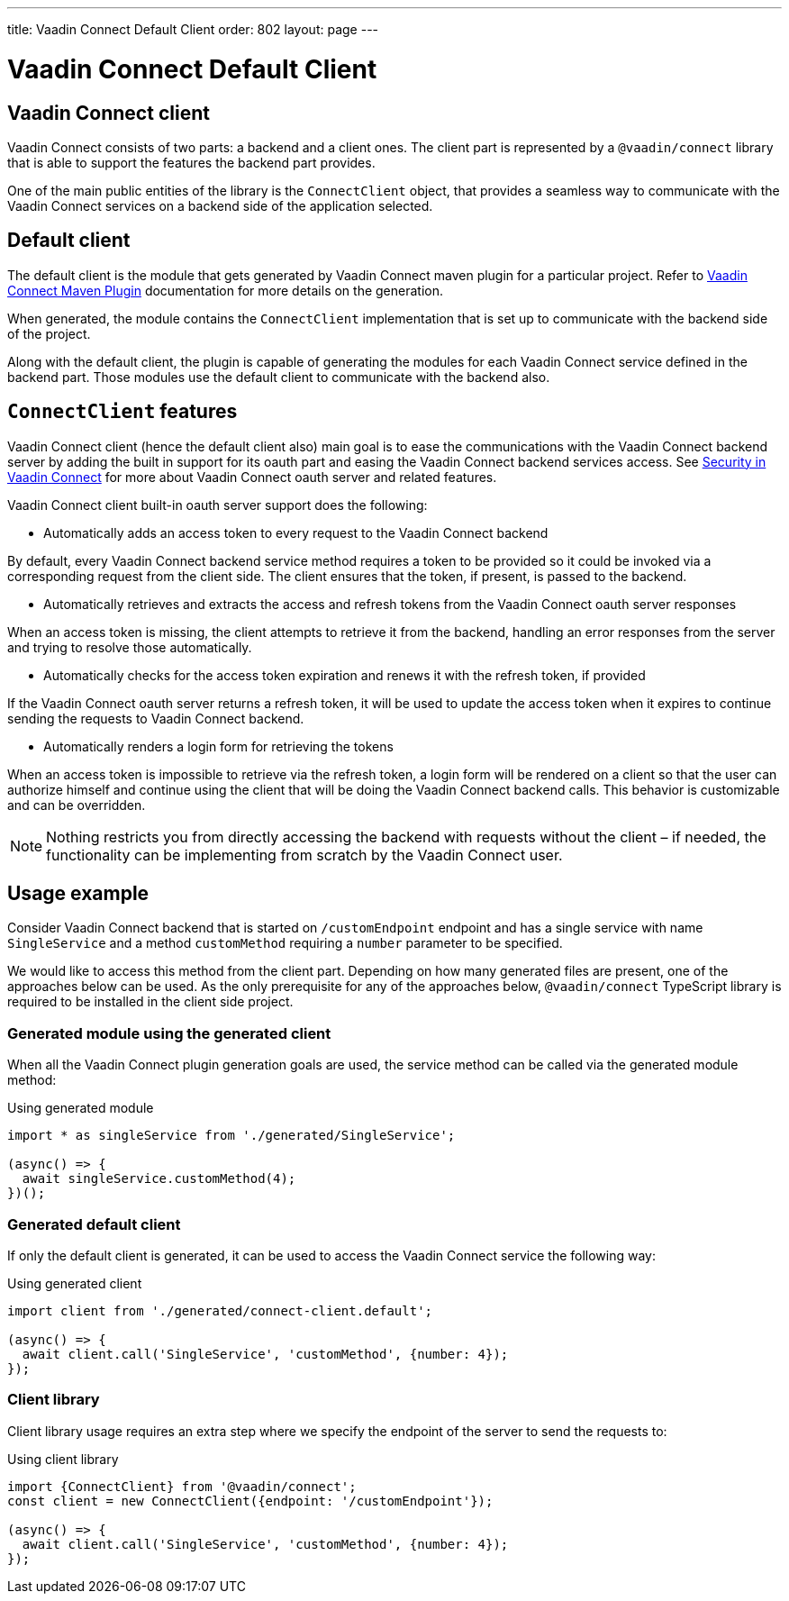 ---
title: Vaadin Connect Default Client
order: 802
layout: page
---

= Vaadin Connect Default Client

== Vaadin Connect client

Vaadin Connect consists of two parts: a backend and a client ones.
The client part is represented by a `@vaadin/connect` library that is able to support the features the backend part provides.

One of the main public entities of the library is the `ConnectClient` object, that provides a seamless way to communicate with the
Vaadin Connect services on a backend side of the application selected.

== Default client

The default client is the module that gets generated by Vaadin Connect maven plugin for a particular project.
Refer to <<./vaadin-connect-maven-plugin#,Vaadin Connect Maven Plugin>> documentation for more details on the generation.

When generated, the module contains the `ConnectClient` implementation that is set up to communicate with the
backend side of the project.

Along with the default client, the plugin is capable of generating the modules for each Vaadin Connect service defined in the backend part.
Those modules use the default client to communicate with the backend also.

== `ConnectClient` features

Vaadin Connect client (hence the default client also) main goal is to ease the communications with the Vaadin Connect backend server
by adding the built in support for its oauth part and easing the Vaadin Connect backend services access.
See <<./security#,Security in Vaadin Connect>> for more about Vaadin Connect oauth server and related features.

Vaadin Connect client built-in oauth server support does the following:

* Automatically adds an access token to every request to the Vaadin Connect backend

By default, every Vaadin Connect backend service method requires a token to be provided so it could be invoked via a corresponding request from the client side.
The client ensures that the token, if present, is passed to the backend.

* Automatically retrieves and extracts the access and refresh tokens from the Vaadin Connect oauth server responses

When an access token is missing, the client attempts to retrieve it from the backend, handling an error responses
from the server and trying to resolve those automatically.

* Automatically checks for the access token expiration and renews it with the refresh token, if provided

If the Vaadin Connect oauth server returns a refresh token, it will be used to update the access token when it expires to continue
sending the requests to Vaadin Connect backend.

* Automatically renders a login form for retrieving the tokens

When an access token is impossible to retrieve via the refresh token, a login form will be rendered on a client so that the user can authorize
himself and continue using the client that will be doing the Vaadin Connect backend calls.
This behavior is customizable and can be overridden.

[NOTE]
====
Nothing restricts you from directly accessing the backend with requests without the client – if needed, the functionality can be
implementing from scratch by the Vaadin Connect user.
====

== Usage example

Consider Vaadin Connect backend that is started on `/customEndpoint` endpoint and has a single service with name `SingleService`
and a method `customMethod` requiring a `number` parameter to be specified.

We would like to access this method from the client part.
Depending on how many generated files are present, one of the approaches below can be used.
As the only prerequisite for any of the approaches below, `@vaadin/connect` TypeScript library is required to be installed in the
client side project.

=== Generated module using the generated client

When all the Vaadin Connect plugin generation goals are used, the service method can be called via the generated module method:

.Using generated module
[source, typescript]
[[generated-module]]
----
import * as singleService from './generated/SingleService';

(async() => {
  await singleService.customMethod(4);
})();
----

=== Generated default client

If only the default client is generated, it can be used to access the Vaadin Connect service the following way:

.Using generated client
[source, typescript]
[[generated-client]]
----
import client from './generated/connect-client.default';

(async() => {
  await client.call('SingleService', 'customMethod', {number: 4});
});
----

=== Client library

Client library usage requires an extra step where we specify the endpoint of the server to send the requests to:

.Using client library
[source, typescript]
[[client-library]]
----
import {ConnectClient} from '@vaadin/connect';
const client = new ConnectClient({endpoint: '/customEndpoint'});

(async() => {
  await client.call('SingleService', 'customMethod', {number: 4});
});
----
